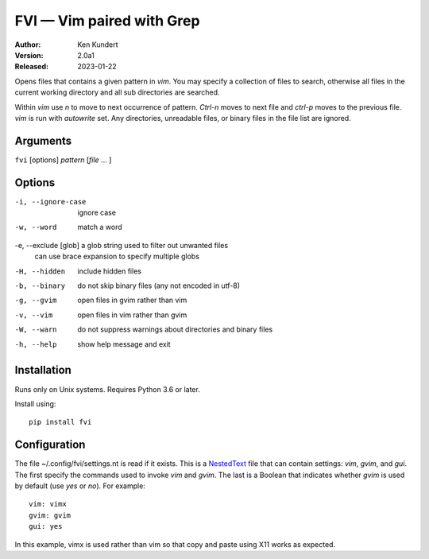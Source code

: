 FVI — Vim paired with Grep
==========================

:Author: Ken Kundert
:Version: 2.0a1
:Released: 2023-01-22

Opens files that contains a given pattern in *vim*.  You may specify 
a collection of files to search, otherwise all files in the current working 
directory and all sub directories are searched.

Within *vim* use *n* to move to next occurrence of pattern. *Ctrl-n* moves to 
next file and *ctrl-p* moves to the previous file.  *vim* is run with 
*autowrite* set.  Any directories, unreadable files, or binary files in the file 
list are ignored.


Arguments
---------

``fvi`` [options] *pattern* [*file* ... ]

Options
-------

-i, --ignore-case     ignore case
-w, --word            match a word
-e, --exclude [glob]  a glob string used to filter out unwanted files
                      can use brace expansion to specify multiple globs
-H, --hidden          include hidden files
-b, --binary          do not skip binary files (any not encoded in utf-8)
-g, --gvim            open files in gvim rather than vim
-v, --vim             open files in vim rather than gvim
-W, --warn            do not suppress warnings about directories and binary files
-h, --help            show help message and exit


Installation
------------

Runs only on Unix systems.  Requires Python 3.6 or later.

Install using::

   pip install fvi


Configuration
-------------

The file ~/.config/fvi/settings.nt is read if it exists.  This is a NestedText_
file that can contain settings: *vim*, *gvim*, and *gui*.  The first specify the 
commands used to invoke *vim* and *gvim*.  The last is a Boolean that indicates 
whether *gvim* is used by default (use *yes* or *no*).  For example::

    vim: vimx
    gvim: gvim
    gui: yes

In this example, vimx is used rather than vim so that copy and paste using X11 
works as expected.

.. _NestedText: https://nestedtext.org
